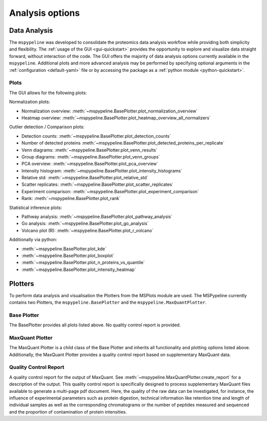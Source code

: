 .. _Plot-Options:

Analysis options
=================

Data Analysis
~~~~~~~~~~~~~
The ``mspypeline`` was developed to consolidate the proteomics data analysis workflow while providing both simplicity
and flexibility. The :ref:`usage of the GUI <gui-quickstart>` provides the opportunity to explore and visualize data
straight forward, without interaction of the code. The GUI offers the majority of data analysis options currently
available in the ``mspypeline``. Additional plots and more advanced analysis may be performed by specifying optional
arguments in the :ref:`configuration <default-yaml>` file or by accessing the package as a
:ref:`python module <python-quickstart>`.


Plots
*****

The GUI allows for the following plots:

Normalization plots:

* Normalization overview: :meth:`~mspypeline.BasePlotter.plot_normalization_overview`
* Heatmap overview: :meth:`~mspypeline.BasePlotter.plot_heatmap_overview_all_normalizers`

Outlier detection / Comparison plots:

* Detection counts: :meth:`~mspypeline.BasePlotter.plot_detection_counts`
* Number of detected proteins :meth:`~mspypeline.BasePlotter.plot_detected_proteins_per_replicate`
* Venn diagrams: :meth:`~mspypeline.BasePlotter.plot_venn_results`
* Group diagrams: :meth:`~mspypeline.BasePlotter.plot_venn_groups`
* PCA overview: :meth:`~mspypeline.BasePlotter.plot_pca_overview`
* Intensity histogram: :meth:`~mspypeline.BasePlotter.plot_intensity_histograms`
* Relative std: :meth:`~mspypeline.BasePlotter.plot_relative_std`
* Scatter replicates: :meth:`~mspypeline.BasePlotter.plot_scatter_replicates`
* Experiment comparison: :meth:`~mspypeline.BasePlotter.plot_experiment_comparison`
* Rank: :meth:`~mspypeline.BasePlotter.plot_rank`

Statistical inference plots:

* Pathway analysis: :meth:`~mspypeline.BasePlotter.plot_pathway_analysis`
* Go analysis: :meth:`~mspypeline.BasePlotter.plot_go_analysis`
* Volcano plot (R): :meth:`~mspypeline.BasePlotter.plot_r_volcano`

Additionally via python:

* :meth:`~mspypeline.BasePlotter.plot_kde`
* :meth:`~mspypeline.BasePlotter.plot_boxplot`
* :meth:`~mspypeline.BasePlotter.plot_n_proteins_vs_quantile`
* :meth:`~mspypeline.BasePlotter.plot_intensity_heatmap`



.. _plotters:

Plotters
~~~~~~~~~
To perform data analysis and visualisation the Plotters from the MSPlots module are used. The MSPypeline currently
contains two Plotters, the ``mspypeline.BasePlotter`` and the ``mspypeline.MaxQuantPlotter``.

Base Plotter
*************
The BasePlotter provides all plots listed above. No quality control report is provided.

MaxQuant Plotter
*****************
The MaxQuant Plotter is a child class of the Base Plotter and inherits all functionality and plotting options listed
above. Additionally, the MaxQuant Plotter provides a quality control report based on supplementary MaxQuant data.

Quality Control Report
***********************
A quality control report for the output of MaxQuant. See :meth:`~mspypeline.MaxQuantPlotter.create_report`
for a description of the output.
This quality control report is specifically designed to process supplementary MaxQuant files
available to generate a multi-page pdf document. Here, the quality of the raw data can be investigated, for instance,
the influence of experimental parameters such as protein digestion, technical information like retention time and
length of individual samples as well as the corresponding chromatograms or the number of peptides measured and
sequenced and the proportion of contamination of protein intensities.
